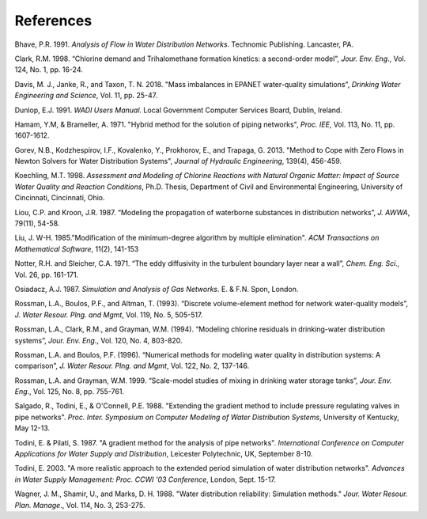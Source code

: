 .. raw:: latex

    \clearpage


References
==========


Bhave, P.R. 1991. *Analysis of Flow in Water Distribution Networks*.
Technomic Publishing. Lancaster, PA.

Clark, R.M. 1998. “Chlorine demand and Trihalomethane formation
kinetics: a second-order model”, *Jour. Env. Eng*., Vol. 124, No. 1,
pp. 16-24.

Davis, M. J., Janke, R., and Taxon, T. N. 2018. "Mass imbalances in EPANET water-quality simulations", *Drinking Water Engineering and Science*, 
Vol. 11, pp. 25-47.

Dunlop, E.J. 1991. *WADI Users Manual*. Local Government Computer
Services Board, Dublin, Ireland.

Hamam, Y.M, & Brameller, A. 1971. "Hybrid method for the solution of
piping networks", *Proc. IEE*, Vol. 113, No. 11, pp. 1607-1612.

Gorev, N.B., Kodzhespirov, I.F., Kovalenko, Y., Prokhorov, E.,
and Trapaga, G. 2013. "Method to Cope with Zero Flows in Newton
Solvers for Water Distribution Systems", *Journal of Hydraulic
Engineering*, 139(4), 456-459.

Koechling, M.T. 1998. *Assessment and Modeling of Chlorine Reactions
with Natural Organic Matter: Impact of Source Water Quality and
Reaction Conditions*, Ph.D. Thesis, Department of Civil and
Environmental Engineering, University of Cincinnati, Cincinnati,
Ohio.

Liou, C.P. and Kroon, J.R. 1987. “Modeling the propagation of
waterborne substances in distribution networks”, *J. AWWA*, 79(11),
54-58.

Liu, J. W-H. 1985."Modification of the minimum-degree
algorithm by multiple elimination". *ACM Transactions on Mathematical
Software*, 11(2), 141-153

Notter, R.H. and Sleicher, C.A. 1971. “The eddy diffusivity in the
turbulent boundary layer near a wall”, *Chem. Eng. Sci.,* Vol. 26,
pp. 161-171.

Osiadacz, A.J. 1987. *Simulation and Analysis of Gas Networks*. E. &
F.N. Spon, London.

Rossman, L.A., Boulos, P.F., and Altman, T. (1993). “Discrete
volume-element method for network water-quality models”, *J. Water
Resour. Plng. and Mgmt*, Vol. 119, No. 5, 505-517.

Rossman, L.A., Clark, R.M., and Grayman, W.M. (1994). “Modeling
chlorine residuals in drinking-water distribution systems”, *Jour.
Env. Eng*., Vol. 120, No. 4, 803-820.

Rossman, L.A. and Boulos, P.F. (1996). “Numerical methods for
modeling water quality in distribution systems: A comparison”, *J.
Water Resour. Plng. and Mgmt*, Vol. 122, No. 2, 137-146.

Rossman, L.A. and Grayman, W.M. 1999. “Scale-model studies of mixing
in drinking water storage tanks”, *Jour. Env. Eng*., Vol. 125, No. 8,
pp. 755-761.

Salgado, R., Todini, E., & O'Connell, P.E. 1988. "Extending the
gradient method to include pressure regulating valves in pipe
networks". *Proc. Inter. Symposium on Computer Modeling of Water
Distribution Systems*, University of Kentucky, May 12-13.

Todini, E. & Pilati, S. 1987. "A gradient method for the analysis of
pipe networks". *International Conference on Computer Applications
for Water Supply and Distribution*, Leicester Polytechnic, UK,
September 8-10.

Todini, E. 2003. "A more realistic approach to the extended period
simulation of water distribution networks". *Advances in Water Supply
Management: Proc. CCWI '03 Conference*, London, Sept. 15-17.

Wagner, J. M., Shamir, U., and Marks, D. H. 1988. "Water distribution
reliability: Simulation methods." *Jour. Water Resour. Plan. Manage*.,
Vol. 114, No. 3, 253-275.
